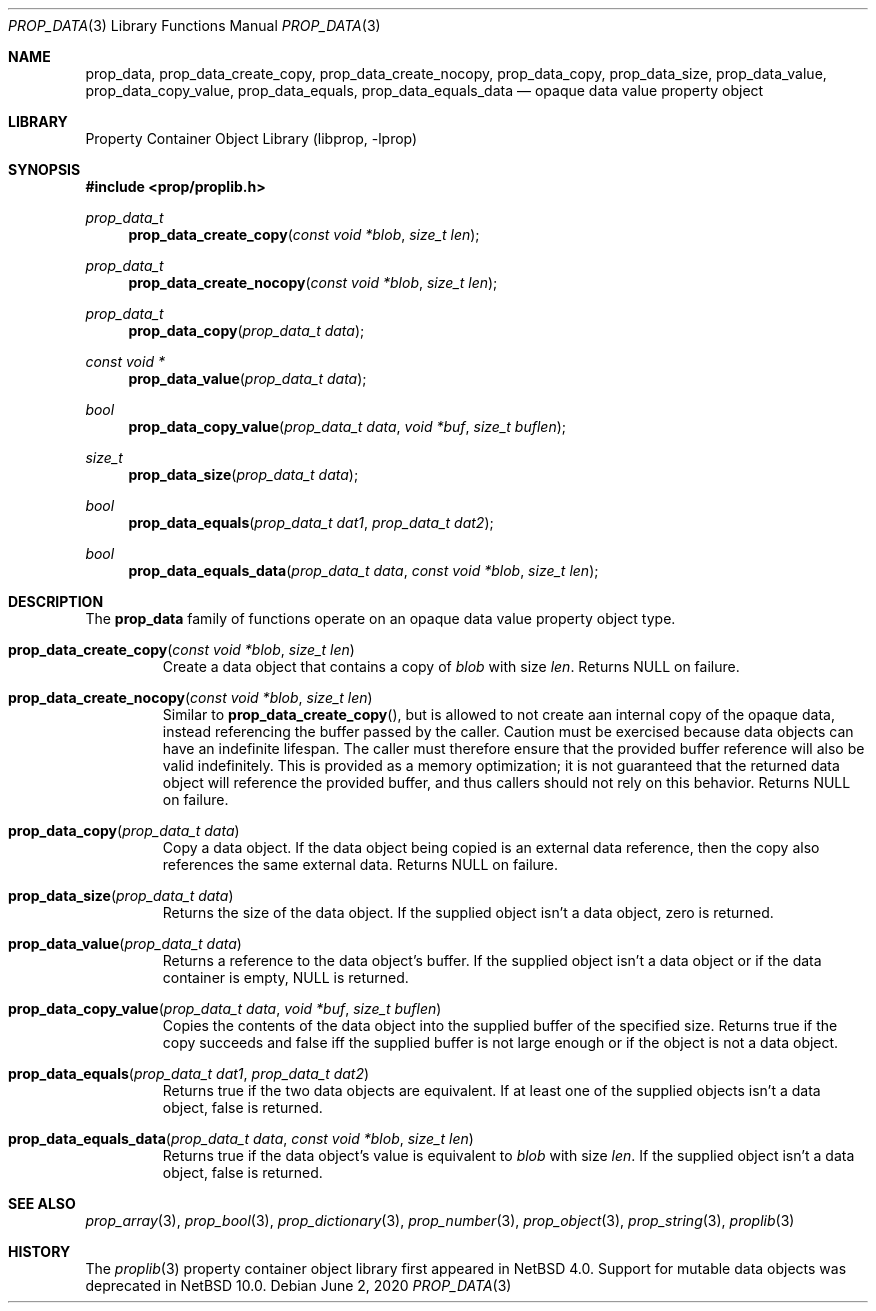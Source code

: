 .\"	$NetBSD: prop_data.3,v 1.9 2020/06/06 21:25:59 thorpej Exp $
.\"
.\" Copyright (c) 2006, 2020 The NetBSD Foundation, Inc.
.\" All rights reserved.
.\"
.\" This code is derived from software contributed to The NetBSD Foundation
.\" by Jason R. Thorpe.
.\"
.\" Redistribution and use in source and binary forms, with or without
.\" modification, are permitted provided that the following conditions
.\" are met:
.\" 1. Redistributions of source code must retain the above copyright
.\" notice, this list of conditions and the following disclaimer.
.\" 2. Redistributions in binary form must reproduce the above copyright
.\" notice, this list of conditions and the following disclaimer in the
.\" documentation and/or other materials provided with the distribution.
.\"
.\" THIS SOFTWARE IS PROVIDED BY THE NETBSD FOUNDATION, INC. AND CONTRIBUTORS
.\" ``AS IS'' AND ANY EXPRESS OR IMPLIED WARRANTIES, INCLUDING, BUT NOT LIMITED
.\" TO, THE IMPLIED WARRANTIES OF MERCHANTABILITY AND FITNESS FOR A PARTICULAR
.\" PURPOSE ARE DISCLAIMED.  IN NO EVENT SHALL THE FOUNDATION OR CONTRIBUTORS
.\" BE LIABLE FOR ANY DIRECT, INDIRECT, INCIDENTAL, SPECIAL, EXEMPLARY, OR
.\" CONSEQUENTIAL DAMAGES (INCLUDING, BUT NOT LIMITED TO, PROCUREMENT OF
.\" SUBSTITUTE GOODS OR SERVICES; LOSS OF USE, DATA, OR PROFITS; OR BUSINESS
.\" INTERRUPTION) HOWEVER CAUSED AND ON ANY THEORY OF LIABILITY, WHETHER IN
.\" CONTRACT, STRICT LIABILITY, OR TORT (INCLUDING NEGLIGENCE OR OTHERWISE)
.\" ARISING IN ANY WAY OUT OF THE USE OF THIS SOFTWARE, EVEN IF ADVISED OF THE
.\" POSSIBILITY OF SUCH DAMAGE.
.\"
.Dd June 2, 2020
.Dt PROP_DATA 3
.Os
.Sh NAME
.Nm prop_data ,
.Nm prop_data_create_copy ,
.Nm prop_data_create_nocopy ,
.Nm prop_data_copy ,
.Nm prop_data_size ,
.Nm prop_data_value ,
.Nm prop_data_copy_value ,
.Nm prop_data_equals ,
.Nm prop_data_equals_data
.Nd opaque data value property object
.Sh LIBRARY
.Lb libprop
.Sh SYNOPSIS
.In prop/proplib.h
.\"
.Ft prop_data_t
.Fn prop_data_create_copy "const void *blob" "size_t len"
.Ft prop_data_t
.Fn prop_data_create_nocopy "const void *blob" "size_t len"
.\"
.Ft prop_data_t
.Fn prop_data_copy "prop_data_t data"
.\"
.Ft const void *
.Fn prop_data_value "prop_data_t data"
.Ft bool
.Fn prop_data_copy_value "prop_data_t data" "void *buf" "size_t buflen"
.\"
.Ft size_t
.Fn prop_data_size "prop_data_t data"
.\"
.Ft bool
.Fn prop_data_equals "prop_data_t dat1" "prop_data_t dat2"
.Ft bool
.Fn prop_data_equals_data "prop_data_t data" "const void *blob" "size_t len"
.Sh DESCRIPTION
The
.Nm
family of functions operate on an opaque data value property object type.
.Bl -tag -width "xxxxx"
.It Fn prop_data_create_copy "const void *blob" "size_t len"
Create a data object that contains a copy of
.Fa blob
with size
.Fa len .
Returns
.Dv NULL
on failure.
.It Fn prop_data_create_nocopy "const void *blob" "size_t len"
Similar to
.Fn prop_data_create_copy ,
but is allowed to not create aan internal copy of the opaque data, instead
referencing the buffer passed by the caller.
Caution must be exercised because data objects can have an indefinite
lifespan.
The caller must therefore ensure that the provided buffer reference will
also be valid indefinitely.
This is provided as a memory optimization; it is not guaranteed that
the returned data object will reference the provided buffer, and thus
callers should not rely on this behavior.
Returns
.Dv NULL
on failure.
.It Fn prop_data_copy "prop_data_t data"
Copy a data object.
If the data object being copied is an external data reference,
then the copy also references the same external data.
Returns
.Dv NULL
on failure.
.It Fn prop_data_size "prop_data_t data"
Returns the size of the data object.
If the supplied object isn't a data object, zero is returned.
.It Fn prop_data_value "prop_data_t data"
Returns a reference to the data object's buffer.
If the supplied object isn't a data object or
if the data container is empty,
.Dv NULL
is returned.
.It Fn prop_data_copy_value "prop_data_t data" "void *buf" "size_t buflen"
Copies the contents of the data object into the supplied buffer of the
specified size.
Returns
.Dv true
if the copy succeeds and
.Dv false
iff the supplied buffer is not large enough or if the object is not a
data object.
.It Fn prop_data_equals "prop_data_t dat1" "prop_data_t dat2"
Returns
.Dv true
if the two data objects are equivalent.
If at least one of the supplied objects isn't a data object,
.Dv false
is returned.
.It Fn prop_data_equals_data "prop_data_t data" "const void *blob" "size_t len"
Returns
.Dv true
if the data object's value is equivalent to
.Fa blob
with size
.Fa len .
If the supplied object isn't a data object,
.Dv false
is returned.
.El
.Sh SEE ALSO
.Xr prop_array 3 ,
.Xr prop_bool 3 ,
.Xr prop_dictionary 3 ,
.Xr prop_number 3 ,
.Xr prop_object 3 ,
.Xr prop_string 3 ,
.Xr proplib 3
.Sh HISTORY
The
.Xr proplib 3
property container object library first appeared in
.Nx 4.0 .
Support for mutable data objects was deprecated in
.Nx 10.0 .
